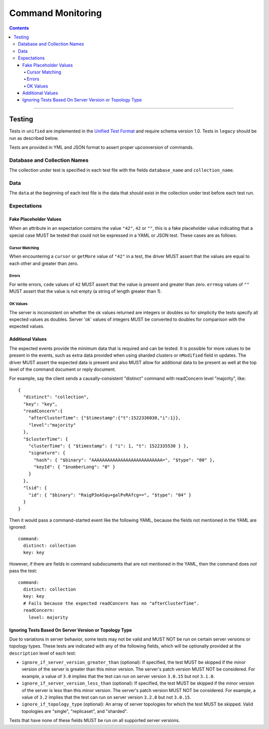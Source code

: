 .. role:: javascript(code)
  :language: javascript

==================
Command Monitoring
==================

.. contents::

--------

Testing
=======

Tests in ``unified`` are implemented in the `Unified Test Format <../../unified-test-format/unified-test-format.rst>`__ and require
schema version 1.0. Tests in ``legacy`` should be run as described below.

Tests are provided in YML and JSON format to assert proper upconversion of commands.

Database and Collection Names
-----------------------------

The collection under test is specified in each test file with the fields
``database_name`` and ``collection_name``.

Data
----

The ``data`` at the beginning of each test file is the data that should exist in the
collection under test before each test run.

Expectations
------------

Fake Placeholder Values
```````````````````````

When an attribute in an expectation contains the value ``"42"``, ``42`` or ``""``, this is a fake
placeholder value indicating that a special case MUST be tested that could not be
expressed in a YAML or JSON test. These cases are as follows:

Cursor Matching
^^^^^^^^^^^^^^^

When encountering a ``cursor`` or ``getMore`` value of ``"42"`` in a test, the driver MUST assert
that the values are equal to each other and greater than zero.

Errors
^^^^^^

For write errors, ``code`` values of ``42`` MUST assert that the value is present and
greater than zero. ``errmsg`` values of ``""`` MUST assert that the value is not empty
(a string of length greater than 1).

OK Values
^^^^^^^^^

The server is inconsistent on whether the ok values returned are integers or doubles so
for simplicity the tests specify all expected values as doubles. Server 'ok' values of
integers MUST be converted to doubles for comparison with the expected values.

Additional Values
`````````````````

The expected events provide the minimum data that is required and can be tested. It is
possible for more values to be present in the events, such as extra data provided when
using sharded clusters or ``nModified`` field in updates. The driver MUST assert the
expected data is present and also MUST allow for additional data to be present as well
at the top level of the command document or reply document.

For example, say the client sends a causally-consistent "distinct" command with
readConcern level "majority", like::

  {
    "distinct": "collection",
    "key": "key",
    "readConcern":{
      "afterClusterTime": {"$timestamp":{"t":1522336030,"i":1}},
      "level":"majority"
    },
    "$clusterTime": {
      "clusterTime": { "$timestamp": { "i": 1, "t": 1522335530 } },
      "signature": {
        "hash": { "$binary": "AAAAAAAAAAAAAAAAAAAAAAAAAAA=", "$type": "00" },
        "keyId": { "$numberLong": "0" }
      }
    },
    "lsid": {
      "id": { "$binary": "RaigP3oASqu+galPvRAfcg==", "$type": "04" }
    }
  }

Then it would pass a command-started event like the following YAML, because the
fields not mentioned in the YAML are ignored::

  command:
    distinct: collection
    key: key

However, if there are fields in command subdocuments that are not mentioned in
the YAML, then the command does *not* pass the test::

  command:
    distinct: collection
    key: key
    # Fails because the expected readConcern has no "afterClusterTime".
    readConcern:
      level: majority

Ignoring Tests Based On Server Version or Topology Type
```````````````````````````````````````````````````````

Due to variations in server behavior, some tests may not be valid and MUST NOT be run on
certain server versions or topology types. These tests are indicated with any of the
following fields, which will be optionally provided at the ``description`` level of each
test:

- ``ignore_if_server_version_greater_than`` (optional): If specified, the test MUST be
  skipped if the minor version of the server is greater than this minor version. The
  server's patch version MUST NOT be considered. For example, a value of ``3.0`` implies
  that the test can run on server version ``3.0.15`` but not ``3.1.0``.

- ``ignore_if_server_version_less_than`` (optional): If specified, the test MUST be
  skipped if the minor version of the server is less than this minor version. The
  server's patch version MUST NOT be considered. For example, a value of ``3.2`` implies
  that the test can run on server version ``3.2.0`` but not ``3.0.15``.

- ``ignore_if_topology_type`` (optional): An array of server topologies for which the test
  MUST be skipped. Valid topologies are "single", "replicaset", and "sharded".

Tests that have none of these fields MUST be run on all supported server versions.
